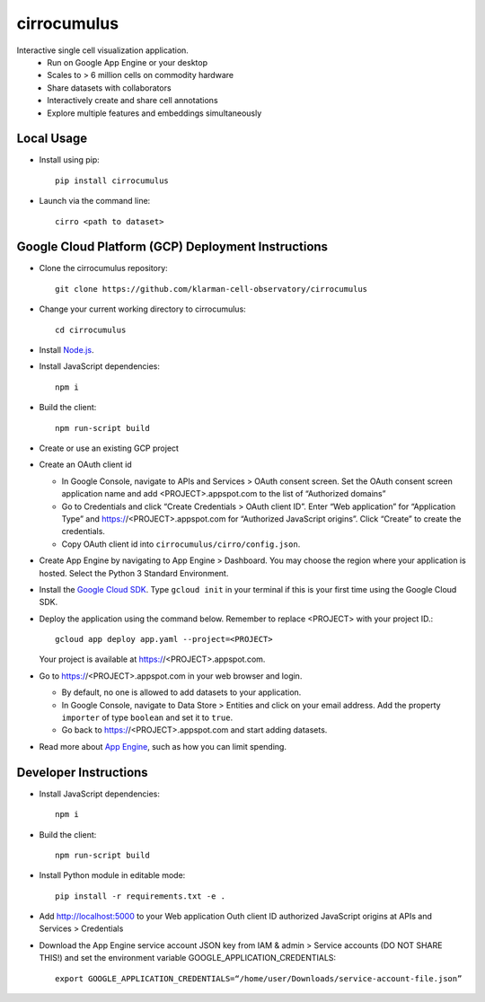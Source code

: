 cirrocumulus
===============
Interactive single cell visualization application.
 - Run on Google App Engine or your desktop
 - Scales to > 6 million cells on commodity hardware
 - Share datasets with collaborators
 - Interactively create and share cell annotations
 - Explore multiple features and embeddings simultaneously

Local Usage
-----------

- Install using pip::

   pip install cirrocumulus

-  Launch via the command line::

    cirro <path to dataset>

Google Cloud Platform (GCP) Deployment Instructions
-----------------------------------------------------

-  Clone the cirrocumulus repository::

    git clone https://github.com/klarman-cell-observatory/cirrocumulus

-  Change your current working directory to cirrocumulus::

    cd cirrocumulus

-  Install `Node.js`_.

-  Install JavaScript dependencies::

    npm i

-  Build the client::

    npm run-script build

-  Create or use an existing GCP project

-  Create an OAuth client id

   -  In Google Console, navigate to APIs and Services > OAuth consent
      screen. Set the OAuth consent screen application name and add
      <PROJECT>.appspot.com to the list of “Authorized domains”
   -  Go to Credentials and click “Create Credentials > OAuth client
      ID”. Enter “Web application” for “Application Type” and
      https://<PROJECT>.appspot.com for “Authorized JavaScript origins”.
      Click “Create” to create the credentials.
   -  Copy OAuth client id into ``cirrocumulus/cirro/config.json``.

-  Create App Engine by navigating to App Engine > Dashboard. You may
   choose the region where your application is hosted. Select the Python
   3 Standard Environment.
-  Install the `Google Cloud SDK`_. Type ``gcloud init`` in your terminal if this is your
   first time using the Google Cloud SDK.
-  Deploy the application using the command below. Remember to replace
   <PROJECT> with your project ID.::

    gcloud app deploy app.yaml --project=<PROJECT>

   Your project is available at https://<PROJECT>.appspot.com.

-  Go to https://<PROJECT>.appspot.com in your web browser and login.

   -  By default, no one is allowed to add datasets to your application.
   -  In Google Console, navigate to Data Store > Entities and click on
      your email address. Add the property ``importer`` of type ``boolean``
      and set it to ``true``.
   -  Go back to https://<PROJECT>.appspot.com and start adding datasets.

-  Read more about `App Engine`_, such as how you can limit spending.

Developer Instructions
--------------------------

-  Install JavaScript dependencies::

    npm i

-  Build the client::

    npm run-script build

-  Install Python module in editable mode::

    pip install -r requirements.txt -e .

-  Add http://localhost:5000 to your Web application Outh client ID
   authorized JavaScript origins at APIs and Services > Credentials
-  Download the App Engine service account JSON key from IAM & admin > Service accounts (DO NOT SHARE THIS!)
   and set the environment variable GOOGLE_APPLICATION_CREDENTIALS::

    export GOOGLE_APPLICATION_CREDENTIALS=“/home/user/Downloads/service-account-file.json”

.. _Google Cloud SDK: https://cloud.google.com/sdk/install
.. _App Engine: https://cloud.google.com/appengine/docs/
.. _Node.js: https://nodejs.org/